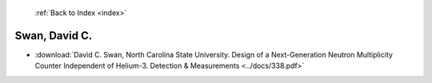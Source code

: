 :ref:`Back to Index <index>`

Swan, David C.
--------------

* :download:`David C. Swan, North Carolina State University. Design of a Next-Generation Neutron Multiplicity Counter Independent of Helium-3. Detection & Measurements <../docs/338.pdf>`
